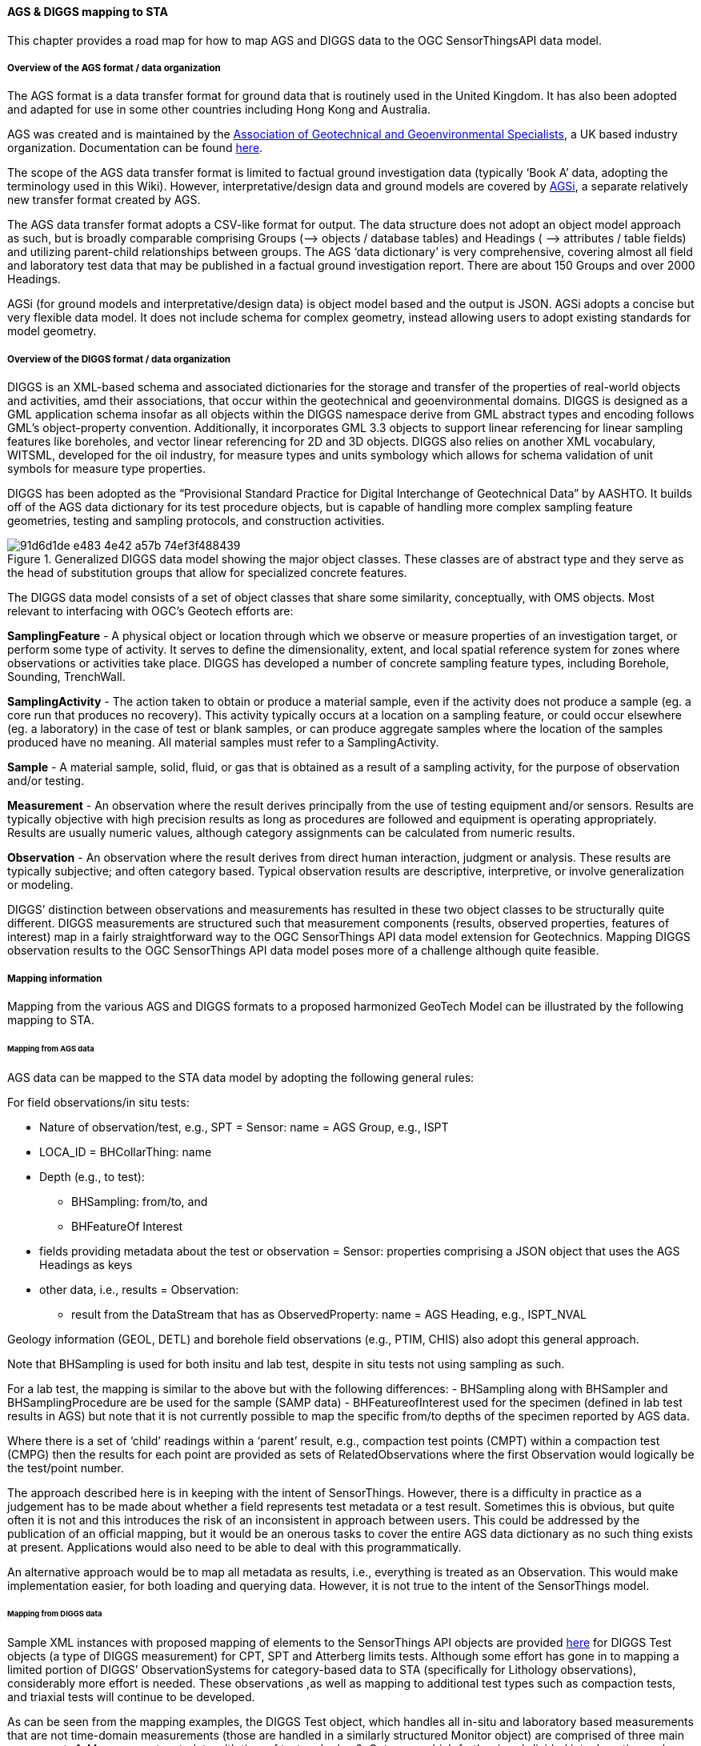 [[mapping]]
==== AGS & DIGGS mapping to STA

This chapter provides a road map for how to map AGS and DIGGS data to
the OGC SensorThingsAPI data model.

===== Overview of the AGS format / data organization

The AGS format is a data transfer format for ground data that is
routinely used in the United Kingdom. It has also been adopted and
adapted for use in some other countries including Hong Kong and
Australia.

AGS was created and is maintained by the
https://www.ags.org.uk/[Association of Geotechnical and Geoenvironmental
Specialists], a UK based industry organization. Documentation can be
found https://www.ags.org.uk/data-format/ags4-data-format/[here].

The scope of the AGS data transfer format is limited to factual ground
investigation data (typically '`Book A`' data, adopting the terminology
used in this Wiki). However, interpretative/design data and ground
models are covered by
https://ags-data-format-wg.gitlab.io/AGSi_Documentation/[AGSi], a
separate relatively new transfer format created by AGS.

The AGS data transfer format adopts a CSV-like format for output. The
data structure does not adopt an object model approach as such, but is
broadly comparable comprising Groups (–> objects / database tables) and
Headings ( –> attributes / table fields) and utilizing parent-child
relationships between groups. The AGS '`data dictionary`' is very
comprehensive, covering almost all field and laboratory test data that
may be published in a factual ground investigation report. There are
about 150 Groups and over 2000 Headings.

AGSi (for ground models and interpretative/design data) is object model
based and the output is JSON. AGSi adopts a concise but very flexible
data model. It does not include schema for complex geometry, instead
allowing users to adopt existing standards for model geometry.

===== Overview of the DIGGS format / data organization

DIGGS is an XML-based schema and associated dictionaries for the storage
and transfer of the properties of real-world objects and activities, amd
their associations, that occur within the geotechnical and
geoenvironmental domains. DIGGS is designed as a GML application schema
insofar as all objects within the DIGGS namespace derive from GML
abstract types and encoding follows GML’s object-property convention.
Additionally, it incorporates GML 3.3 objects to support linear
referencing for linear sampling features like boreholes, and vector
linear referencing for 2D and 3D objects. DIGGS also relies on another
XML vocabulary, WITSML, developed for the oil industry, for measure
types and units symbology which allows for schema validation of unit
symbols for measure type properties.

DIGGS has been adopted as the "`Provisional Standard Practice for
Digital Interchange of Geotechnical Data`" by AASHTO. It builds off of
the AGS data dictionary for its test procedure objects, but is capable
of handling more complex sampling feature geometries, testing and
sampling protocols, and construction activities.

.Generalized DIGGS data model showing the major object classes. These classes are of abstract type and they serve as the head of substitution groups that allow for specialized concrete features.
image::https://github.com/opengeospatial/Geotech/assets/26747679/91d6d1de-e483-4e42-a57b-74ef3f488439[]

The DIGGS data model consists of a set of object classes that share some
similarity, conceptually, with OMS objects. Most relevant to interfacing
with OGC’s Geotech efforts are:

*SamplingFeature* - A physical object or location through which we
observe or measure properties of an investigation target, or perform
some type of activity. It serves to define the dimensionality, extent,
and local spatial reference system for zones where observations or
activities take place. DIGGS has developed a number of concrete sampling
feature types, including Borehole, Sounding, TrenchWall.

*SamplingActivity* - The action taken to obtain or produce a material
sample, even if the activity does not produce a sample (eg. a core run
that produces no recovery). This activity typically occurs at a location
on a sampling feature, or could occur elsewhere (eg. a laboratory) in
the case of test or blank samples, or can produce aggregate samples
where the location of the samples produced have no meaning. All material
samples must refer to a SamplingActivity.

*Sample* - A material sample, solid, fluid, or gas that is obtained as a
result of a sampling activity, for the purpose of observation and/or
testing.

*Measurement* - An observation where the result derives principally from
the use of testing equipment and/or sensors. Results are typically
objective with high precision results as long as procedures are followed
and equipment is operating appropriately. Results are usually numeric
values, although category assignments can be calculated from numeric
results.

*Observation* - An observation where the result derives from direct
human interaction, judgment or analysis. These results are typically
subjective; and often category based. Typical observation results are
descriptive, interpretive, or involve generalization or modeling.

DIGGS’ distinction between observations and measurements has resulted in
these two object classes to be structurally quite different. DIGGS
measurements are structured such that measurement components (results,
observed properties, features of interest) map in a fairly
straightforward way to the OGC SensorThings API data model extension for
Geotechnics. Mapping DIGGS observation results to the OGC SensorThings
API data model poses more of a challenge although quite feasible.

===== Mapping information

Mapping from the various AGS and DIGGS formats to a proposed harmonized GeoTech
Model can be illustrated by the following mapping to STA.

====== Mapping from AGS data

AGS data can be mapped to the STA data model by adopting
the following general rules:

For field observations/in situ tests:

* Nature of observation/test, e.g., SPT = Sensor: name = AGS Group, e.g., ISPT
* LOCA_ID = BHCollarThing: name
* Depth (e.g., to test):
** BHSampling: from/to, and
** BHFeatureOf Interest
* fields providing metadata about the test or observation = Sensor:
properties comprising a JSON object that uses the AGS Headings as keys
* other data, i.e., results = Observation:
** result from the DataStream that has as ObservedProperty: name = AGS
Heading, e.g., ISPT_NVAL

Geology information (GEOL, DETL) and borehole field observations
(e.g., PTIM, CHIS) also adopt this general approach.

Note that BHSampling is used for both insitu and lab test, despite in
situ tests not using sampling as such.

For a lab test, the mapping is similar to the above but with the
following differences: - BHSampling along with BHSampler and
BHSamplingProcedure are be used for the sample (SAMP data) -
BHFeatureofInterest used for the specimen (defined in lab test results
in AGS) but note that it is not currently possible to map the specific
from/to depths of the specimen reported by AGS data.

Where there is a set of '`child`' readings within a '`parent`' result,
e.g., compaction test points (CMPT) within a compaction test (CMPG) then
the results for each point are provided as sets of RelatedObservations
where the first Observation would logically be the test/point number.

The approach described here is in keeping with the intent of
SensorThings. However, there is a difficulty in practice as a judgement
has to be made about whether a field represents test metadata or a test
result. Sometimes this is obvious, but quite often it is not and this
introduces the risk of an inconsistent in approach between users. This
could be addressed by the publication of an official mapping, but it
would be an onerous tasks to cover the entire AGS data dictionary as no
such thing exists at present. Applications would also need to be able to
deal with this programmatically.

An alternative approach would be to map all metadata as results,
i.e., everything is treated as an Observation. This would make
implementation easier, for both loading and querying data. However, it
is not true to the intent of the SensorThings model.

====== Mapping from DIGGS data

Sample XML instances with proposed mapping of elements to the
SensorThings API objects are provided
https://docs.google.com/spreadsheets/d/1x1lnBp-8UFnumxD-j6IvqgZ_4gD1Nu-DJcVN0vFxz4M/edit#gid=1851137299[here]
for DIGGS Test objects (a type of DIGGS measurement) for CPT, SPT and
Atterberg limits tests. Although some effort has gone in to mapping a
limited portion of DIGGS’ ObservationSystems for category-based data to
STA (specifically for Lithology observations), considerably more effort
is needed. These observations ,as well as mapping to additional test
types such as compaction tests, and triaxial tests will continue to be
developed.

As can be seen from the mapping examples, the DIGGS Test object, which
handles all in-situ and laboratory based measurements that are not
time-domain measurements (those are handled in a similarly structured
Monitor object) are comprised of three main components 1. Measurement
metadata with time of test and roles 2. Outcome, which further is
subdivided into: Location and ResultSet objects. The Location object
carries the feature of interest’s location information while the
ResultSet holds the observed properties and observation results. 3. A
procedure property that can hold any number of Procedure objects that
describe how the test was performed but also contain metadata and interim
observations that are procedure-specific.

In general, for the Test object:

* Test metadata properties will map to Sensor, unless the same information is provided in the procedure object;
* Location information will map to BhSampling and BhFeatureOfInterest;
* ResultSet properties map to Observed Property and Datastream (for units of measure);
* ResultSet datavalues property maps to Observation; and
* Procedure object maps to Sensor, except for included interim
observations, where those elements will map to ObservedProperty and
Observations.

As for other DIGGS objects:

* DiGGS linear sampling features such as
boreholes and soundings map to properties in BhCollarThing,
BhTrajectoryThing and the associated Location object;
* DIGGS SamplingActivity maps to BhSampling and BhSamplingProcedure;
* DIGGS Sample maps to BhFeatureOfInterest; and
* DIGGS Specimen objects map to BhFeatureOfInterest.

//end of file fix
